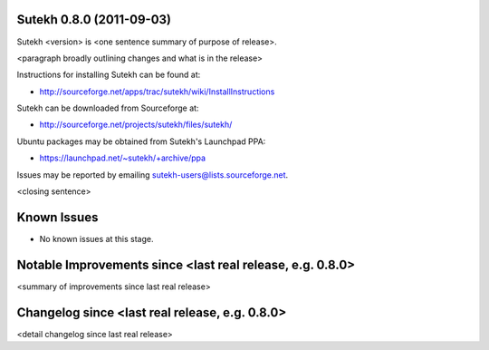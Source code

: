 Sutekh 0.8.0 (2011-09-03)
-------------------------

Sutekh <version> is <one sentence summary of purpose of release>.

<paragraph broadly outlining changes and what is in the release>

Instructions for installing Sutekh can be found at:

* http://sourceforge.net/apps/trac/sutekh/wiki/InstallInstructions

Sutekh can be downloaded from Sourceforge at:

* http://sourceforge.net/projects/sutekh/files/sutekh/

Ubuntu packages may be obtained from Sutekh's Launchpad PPA:

* https://launchpad.net/~sutekh/+archive/ppa

Issues may be reported by emailing sutekh-users@lists.sourceforge.net.

<closing sentence>


Known Issues
------------

* No known issues at this stage.


Notable Improvements since <last real release, e.g. 0.8.0>
----------------------------------------------------------

<summary of improvements since last real release>


Changelog since <last real release, e.g. 0.8.0>
-----------------------------------------------

<detail changelog since last real release>
